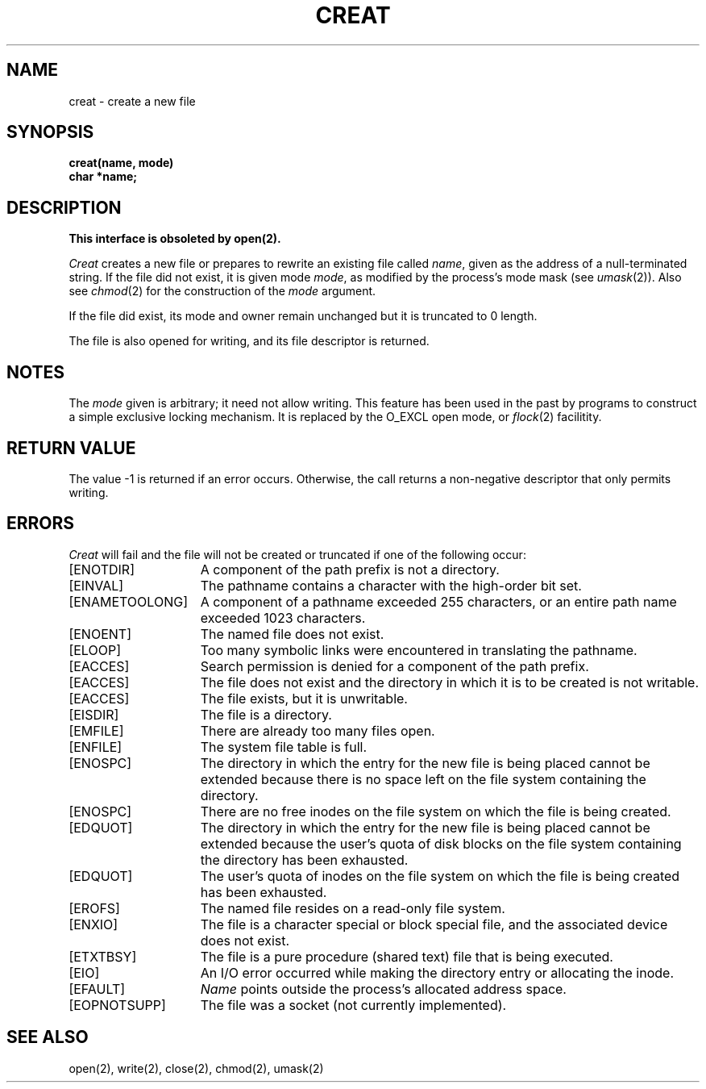 .\" Copyright (c) 1980 Regents of the University of California.
.\" All rights reserved.  The Berkeley software License Agreement
.\" specifies the terms and conditions for redistribution.
.\"
.\"	@(#)creat.2	6.4 (Berkeley) 8/26/85
.\"
.TH CREAT 2 ""
.UC 4
.SH NAME
creat \- create a new file
.SH SYNOPSIS
.nf
.B creat(name, mode)
.B char *name;
.fi
.SH DESCRIPTION
.B "This interface is obsoleted by open(2).
.PP
.I Creat
creates a new file or prepares to rewrite an existing
file called 
.IR name ,
given as the address of a null-terminated string.
If the file did not exist, it is given
mode
.IR mode ,
as modified by the process's mode mask (see
.IR umask (2)).
Also see
.IR  chmod (2)
for the
construction of the
.I mode
argument.
.PP
If the file did exist, its mode and owner remain unchanged
but it is truncated to 0 length.
.PP
The file is also opened for writing, and its file descriptor
is returned.
.SH NOTES
The
.I mode
given is arbitrary; it need not allow
writing.
This feature has been used in the past by
programs to construct a simple exclusive locking
mechanism.  It is replaced by the O_EXCL open
mode, or 
.IR flock (2)
facilitity.
.SH "RETURN VALUE
The value \-1 is returned if an error occurs.  Otherwise,
the call returns a non-negative descriptor that only permits
writing.
.SH ERRORS
.I Creat
will fail and the file will not be created or truncated
if one of the following occur:
.TP 15
[ENOTDIR]
A component of the path prefix is not a directory.
.TP 15
[EINVAL]
The pathname contains a character with the high-order bit set.
.TP 15
[ENAMETOOLONG]
A component of a pathname exceeded 255 characters,
or an entire path name exceeded 1023 characters.
.TP 15
[ENOENT]
The named file does not exist.
.TP 15
[ELOOP]
Too many symbolic links were encountered in translating the pathname.
.TP 15
[EACCES]
Search permission is denied for a component of the path prefix.
.TP 15
[EACCES]
The file does not exist and the directory
in which it is to be created is not writable.
.TP 15
[EACCES]
The file exists, but it is unwritable.
.TP 15
[EISDIR]
The file is a directory.
.TP 15
[EMFILE]
There are already too many files open.
.TP 15
[ENFILE]
The system file table is full.
.TP 15
[ENOSPC]
The directory in which the entry for the new file is being placed
cannot be extended because there is no space left on the file
system containing the directory.
.TP 15
[ENOSPC]
There are no free inodes on the file system on which the
file is being created.
.TP 15
[EDQUOT]
The directory in which the entry for the new file
is being placed cannot be extended because the
user's quota of disk blocks on the file system
containing the directory has been exhausted.
.TP 15
[EDQUOT]
The user's quota of inodes on the file system on
which the file is being created has been exhausted.
.TP 15
[EROFS]
The named file resides on a read-only file system.
.TP 15
[ENXIO]
The file is a character special or block special file, and
the associated device does not exist.
.TP 15
[ETXTBSY]
The file is a pure procedure (shared text) file that is being
executed.
.TP 15
[EIO]
An I/O error occurred while making the directory entry or allocating the inode.
.TP 15
[EFAULT]
.I Name
points outside the process's allocated address space.
.TP 15
[EOPNOTSUPP]
The file was a socket (not currently implemented).
.SH "SEE ALSO"
open(2), write(2), close(2), chmod(2), umask(2)
